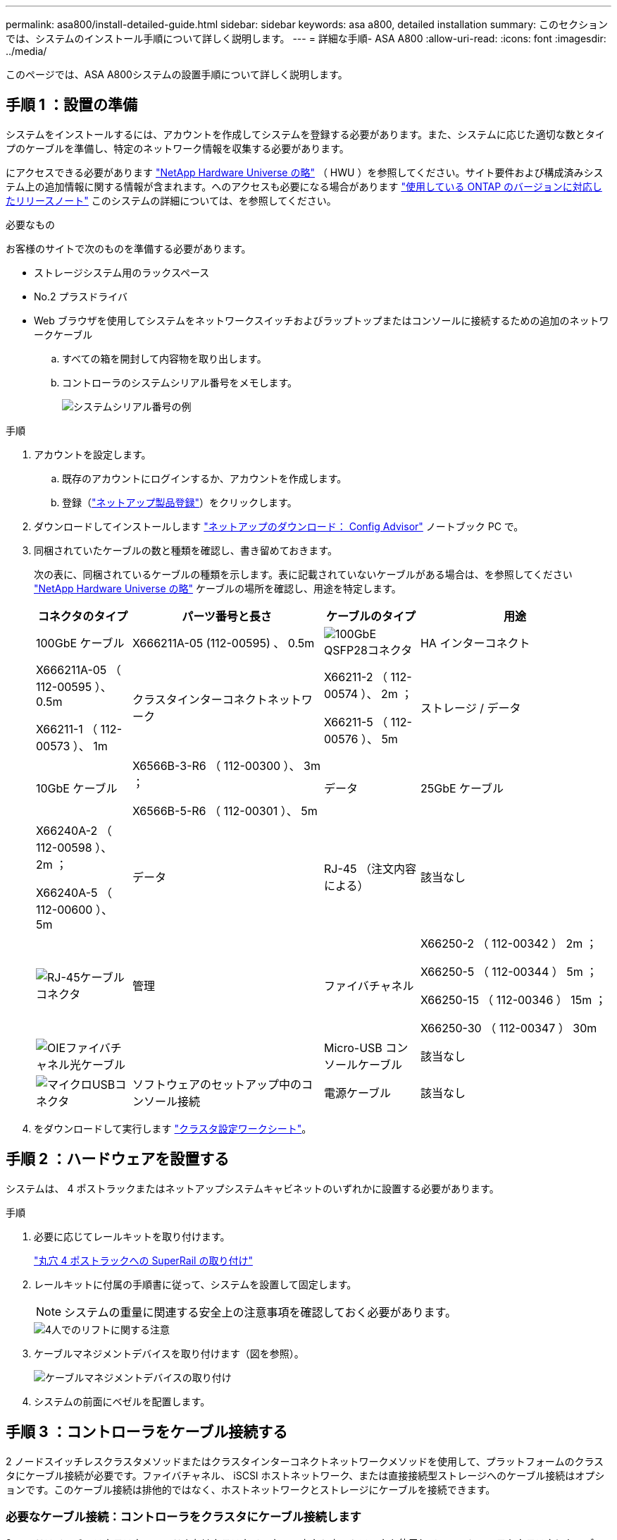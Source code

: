 ---
permalink: asa800/install-detailed-guide.html 
sidebar: sidebar 
keywords: asa a800, detailed installation 
summary: このセクションでは、システムのインストール手順について詳しく説明します。 
---
= 詳細な手順- ASA A800
:allow-uri-read: 
:icons: font
:imagesdir: ../media/


[role="lead"]
このページでは、ASA A800システムの設置手順について詳しく説明します。



== 手順 1 ：設置の準備

システムをインストールするには、アカウントを作成してシステムを登録する必要があります。また、システムに応じた適切な数とタイプのケーブルを準備し、特定のネットワーク情報を収集する必要があります。

にアクセスできる必要があります link:https://hwu.netapp.com["NetApp Hardware Universe の略"^] （ HWU ）を参照してください。サイト要件および構成済みシステム上の追加情報に関する情報が含まれます。へのアクセスも必要になる場合があります link:http://mysupport.netapp.com/documentation/productlibrary/index.html?productID=62286["使用している ONTAP のバージョンに対応したリリースノート"^] このシステムの詳細については、を参照してください。

.必要なもの
お客様のサイトで次のものを準備する必要があります。

* ストレージシステム用のラックスペース
* No.2 プラスドライバ
* Web ブラウザを使用してシステムをネットワークスイッチおよびラップトップまたはコンソールに接続するための追加のネットワークケーブル
+
.. すべての箱を開封して内容物を取り出します。
.. コントローラのシステムシリアル番号をメモします。
+
image::../media/drw_ssn_label.png[システムシリアル番号の例]





.手順
. アカウントを設定します。
+
.. 既存のアカウントにログインするか、アカウントを作成します。
.. 登録（link:https://mysupport.netapp.com/eservice/registerSNoAction.do?moduleName=RegisterMyProduct["ネットアップ製品登録"^]）をクリックします。


. ダウンロードしてインストールします link:https://mysupport.netapp.com/site/tools/tool-eula/activeiq-configadvisor["ネットアップのダウンロード： Config Advisor"^] ノートブック PC で。
. 同梱されていたケーブルの数と種類を確認し、書き留めておきます。
+
次の表に、同梱されているケーブルの種類を示します。表に記載されていないケーブルがある場合は、を参照してください link:https://hwu.netapp.com["NetApp Hardware Universe の略"^] ケーブルの場所を確認し、用途を特定します。

+
[cols="1,2,1,2"]
|===
| コネクタのタイプ | パーツ番号と長さ | ケーブルのタイプ | 用途 


 a| 
100GbE ケーブル
 a| 
X666211A-05 (112-00595) 、 0.5m
 a| 
image:../media/oie_cable100_gbe_qsfp28.png["100GbE QSFP28コネクタ"]
 a| 
HA インターコネクト



 a| 
X666211A-05 （ 112-00595 ）、 0.5m

X66211-1 （ 112-00573 ）、 1m
 a| 
クラスタインターコネクトネットワーク



 a| 
X66211-2 （ 112-00574 ）、 2m ；

X66211-5 （ 112-00576 ）、 5m
 a| 
ストレージ / データ



 a| 
10GbE ケーブル
 a| 
X6566B-3-R6 （ 112-00300 ）、 3m ；

X6566B-5-R6 （ 112-00301 ）、 5m
 a| 
データ



 a| 
25GbE ケーブル
 a| 
X66240A-2 （ 112-00598 ）、 2m ；

X66240A-5 （ 112-00600 ）、 5m
 a| 
データ



 a| 
RJ-45 （注文内容による）
 a| 
該当なし
 a| 
image:../media/oie_cable_rj45.png["RJ-45ケーブルコネクタ"]
 a| 
管理



 a| 
ファイバチャネル
 a| 
X66250-2 （ 112-00342 ） 2m ；

X66250-5 （ 112-00344 ） 5m ；

X66250-15 （ 112-00346 ） 15m ；

X66250-30 （ 112-00347 ） 30m
 a| 
image:../media/oie_cable_fc_optical.png["OIEファイバチャネル光ケーブル"]
 a| 



 a| 
Micro-USB コンソールケーブル
 a| 
該当なし
 a| 
image:../media/oie_cable_micro_usb.png["マイクロUSBコネクタ"]
 a| 
ソフトウェアのセットアップ中のコンソール接続



 a| 
電源ケーブル
 a| 
該当なし
 a| 
image:../media/oie_cable_power.png["電源ケーブル"]
 a| 
システムの電源をオンにします

|===
. をダウンロードして実行します link:https://library.netapp.com/ecm/ecm_download_file/ECMLP2839002["クラスタ設定ワークシート"^]。




== 手順 2 ：ハードウェアを設置する

システムは、 4 ポストラックまたはネットアップシステムキャビネットのいずれかに設置する必要があります。

.手順
. 必要に応じてレールキットを取り付けます。
+
link:../platform-supplemental/superrail-install.html["丸穴 4 ポストラックへの SuperRail の取り付け"]

. レールキットに付属の手順書に従って、システムを設置して固定します。
+

NOTE: システムの重量に関連する安全上の注意事項を確認しておく必要があります。

+
image::../media/drw_affa800_weight_caution.png[4人でのリフトに関する注意]

. ケーブルマネジメントデバイスを取り付けます（図を参照）。
+
image::../media/drw_affa800_install_cable_mgmt.png[ケーブルマネジメントデバイスの取り付け]

. システムの前面にベゼルを配置します。




== 手順 3 ：コントローラをケーブル接続する

2 ノードスイッチレスクラスタメソッドまたはクラスタインターコネクトネットワークメソッドを使用して、プラットフォームのクラスタにケーブル接続が必要です。ファイバチャネル、 iSCSI ホストネットワーク、または直接接続型ストレージへのケーブル接続はオプションです。このケーブル接続は排他的ではなく、ホストネットワークとストレージにケーブルを接続できます。



=== 必要なケーブル接続：コントローラをクラスタにケーブル接続します

2 ノードスイッチレスクラスタメソッドまたはクラスタインターコネクトネットワークを使用して、コントローラをクラスタにケーブル接続します。



==== オプション 1 ： 2 ノードスイッチレスクラスタをケーブル接続

コントローラの管理ネットワークポートはスイッチに接続されます。HA インターコネクトポートとクラスタインターコネクトポートは、両方のコントローラでケーブル接続されます。

.作業を開始する前に
システムとスイッチの接続については、ネットワーク管理者にお問い合わせください。

図の矢印を見て、ケーブルコネクタのプルタブの正しい向きを確認してください。

image::../media/oie_cable_pull_tab_up.png[プルタブ付きケーブルコネクタ（上部）]


NOTE: コネクタを挿入すると、カチッという音がしてコネクタが所定の位置に収まるはずです。音がしない場合は、コネクタを取り外し、回転させてからもう一度試してください。

.手順
. アニメーションまたは表形式の手順を使用して、コントローラとスイッチの間のケーブル接続を完了します。
+
.アニメーション- 2ノードスイッチレスクラスタをケーブル接続
video::edc42447-f721-4cbe-b080-ab0c0123a139[panopto]
+
[cols="10,90"]
|===
| ステップ | 各コントローラモジュールでを実行します 


 a| 
image:../media/icon_square_1_blue.png["番号1"]
 a| 
HA インターコネクトポートをケーブル接続します。

** e0b から e0b
** e1b~e1b
image:../media/drw_affa800_ha_pair_cabling.png["HAペアノケーブルセツゾク"]




 a| 
image:../media/icon_square_2_yellow.png["番号2"]
 a| 
クラスタインターコネクトポートをケーブル接続します。

** e0a から e0a
** e1a ~ e1a
image:../media/drw_affa800_tnsc_clust_cabling.png["2ノードスイッチレスクラスタでのクラスタインターコネクトのケーブル接続"]




 a| 
image:../media/icon_square_3_orange.png["手順 3"]
 a| 
管理ポートを管理ネットワークスイッチにケーブル接続します    image:../media/drw_affa800_mgmt_cabling.png["システム背面の管理ポートの場所を示す図"]



 a| 
image:../media/oie_legend_icon_attn_symbol.png["注意記号"]
 a| 
この時点ではまだ電源コードをプラグに接続しないでください。

|===
. オプションのケーブル接続を行うには、以下を参照してください
+
** <<オプション 1 ： Fibre Channel ホストネットワークにケーブルを接続する>>
** <<オプション 2 ： 10GbE ホストネットワークにケーブルを接続する>>
** <<オプション 3 ：コントローラを 1 台のドライブシェルフにケーブル接続する>>
** <<オプション 4 ：コントローラを 2 台のドライブシェルフにケーブル接続する>>


. システムのセットアップを完了するには、を参照してください link:install-detailed-guide.html#step-4-complete-system-setup-and-configuration["手順 4 ：システムのセットアップと設定を完了する"]。




==== オプション 2 ：スイッチクラスタをケーブル接続する

コントローラのクラスタインターコネクト / 管理ネットワークポートはスイッチに接続され、 HA インターコネクトポートは両方のコントローラでケーブル接続されます。

.作業を開始する前に
システムとスイッチの接続については、ネットワーク管理者にお問い合わせください。

図の矢印を見て、ケーブルコネクタのプルタブの正しい向きを確認してください。

image::../media/oie_cable_pull_tab_up.png[プルタブ付きケーブルコネクタ（上部）]


NOTE: コネクタを挿入すると、カチッという音がしてコネクタが所定の位置に収まるはずです。音がしない場合は、コネクタを取り外し、回転させてからもう一度試してください。

.手順
. アニメーションまたは表形式の手順を使用して、コントローラとスイッチの間のケーブル接続を完了します。
+
.アニメーション-スイッチクラスタをケーブル接続します
video::49e48140-4c5a-4395-a7d7-ab0c0123a10e[panopto]
+
[cols="10,90"]
|===
| ステップ | 各コントローラモジュールでを実行します 


 a| 
image:../media/icon_square_1_blue.png["番号1"]
 a| 
HA インターコネクトポートをケーブル接続します。

** e0b から e0b
** e1b~e1b
image:../media/drw_affa800_ha_pair_cabling.png["HAペアノケーブルセツゾク"]




 a| 
image:../media/icon_square_2_yellow.png["番号2"]
 a| 
クラスタインターコネクトポートを 100GbE クラスタインターコネクトスイッチにケーブル接続します。
** e0a
** e1a
image:../media/drw_affa800_switched_clust_cabling.png["クラスタインターコネクトのケーブル接続"]



 a| 
image:../media/icon_square_3_orange.png["手順 3"]
 a| 
管理ポートを管理ネットワークスイッチにケーブル接続します    image:../media/drw_affa800_mgmt_cabling.png["システム背面の管理ポートの場所を示す図"]



 a| 
image:../media/oie_legend_icon_attn_symbol.png["注意記号"]
 a| 
この時点ではまだ電源コードをプラグに接続しないでください。

|===
. オプションのケーブル接続を行うには、以下を参照してください
+
** <<オプション 1 ： Fibre Channel ホストネットワークにケーブルを接続する>>
** <<オプション 2 ： 10GbE ホストネットワークにケーブルを接続する>>
** <<オプション 3 ：コントローラを 1 台のドライブシェルフにケーブル接続する>>
** <<オプション 4 ：コントローラを 2 台のドライブシェルフにケーブル接続する>>


. システムのセットアップを完了するには、を参照してください link:install-detailed-guide.html#step-4-complete-system-setup-and-configuration["手順 4 ：システムのセットアップと設定を完了する"]。




=== オプションのケーブル接続：ケーブル構成に依存するオプション

オプションで、 Fibre Channel または iSCSI ホストネットワークまたは直接接続型ストレージに、構成に依存するケーブルを接続します。このケーブル接続は排他的ではなく、ホストネットワークおよびストレージにケーブル接続できます。



==== オプション 1 ： Fibre Channel ホストネットワークにケーブルを接続する

コントローラの Fibre Channel ポートは、 Fibre Channel ホストネットワークスイッチに接続されます。

.作業を開始する前に
システムとスイッチの接続については、ネットワーク管理者にお問い合わせください。

図の矢印を見て、ケーブルコネクタのプルタブの正しい向きを確認してください。

image::../media/oie_cable_pull_tab_up.png[プルタブ付きケーブルコネクタ（上部）]


NOTE: コネクタを挿入すると、カチッという音がしてコネクタが所定の位置に収まるはずです。音がしない場合は、コネクタを取り外し、回転させてからもう一度試してください。

[cols="10,90"]
|===
| ステップ | 各コントローラモジュールでを実行します 


 a| 
1.
 a| 
ポート 2a~2d を FC ホストスイッチにケーブル接続します。image:../media/drw_affa800_fc_host_cabling.png["Fibre Channelホストネットワークのケーブル接続"]



 a| 
2.
 a| 
その他のオプションのケーブル接続を行うには、次のいずれかを選択します

* <<オプション 3 ：コントローラを 1 台のドライブシェルフにケーブル接続する>>
* <<オプション 4 ：コントローラを 2 台のドライブシェルフにケーブル接続する>>




 a| 
3.
 a| 
システムのセットアップを完了するには、を参照してください link:install-detailed-guide.html#step-4-complete-system-setup-and-configuration["手順 4 ：システムのセットアップと設定を完了する"]。

|===


==== オプション 2 ： 10GbE ホストネットワークにケーブルを接続する

コントローラの 10GbE ポートは、 10GbE ホストネットワークスイッチに接続されます。

.作業を開始する前に
システムとスイッチの接続については、ネットワーク管理者にお問い合わせください。

図の矢印を見て、ケーブルコネクタのプルタブの正しい向きを確認してください。

image::../media/oie_cable_pull_tab_up.png[プルタブ付きケーブルコネクタ（上部）]


NOTE: コネクタを挿入すると、カチッという音がしてコネクタが所定の位置に収まるはずです。音がしない場合は、コネクタを取り外し、回転させてからもう一度試してください。

[cols="10,90"]
|===
| ステップ | 各コントローラモジュールでを実行します 


 a| 
1.
 a| 
ポート e4A から e4d を 10GbE ホストネットワークスイッチにケーブル接続します。image:../media/drw_affa800_10gbe_host_cabling.png["ホストネットワークのケーブル接続"]



 a| 
2.
 a| 
その他のオプションのケーブル接続を行うには、次のいずれかを選択します

* <<オプション 3 ：コントローラを 1 台のドライブシェルフにケーブル接続する>>
* <<オプション 4 ：コントローラを 2 台のドライブシェルフにケーブル接続する>>




 a| 
3.
 a| 
システムのセットアップを完了するには、を参照してください link:install-detailed-guide.html#step-4-complete-system-setup-and-configuration["手順 4 ：システムのセットアップと設定を完了する"]。

|===


==== オプション 3 ：コントローラを 1 台のドライブシェルフにケーブル接続する

各コントローラを、 NS224 ドライブシェルフの NSM モジュールにケーブル接続する必要があります。

.作業を開始する前に
図の矢印を見て、ケーブルコネクタのプルタブの正しい向きを確認してください。

image::../media/oie_cable_pull_tab_up.png[プルタブ付きケーブルコネクタ（上部）]


NOTE: コネクタを挿入すると、カチッという音がしてコネクタが所定の位置に収まるはずです。音がしない場合は、コネクタを取り外し、回転させてからもう一度試してください。

アニメーションまたは表形式の手順を使用して、1台のシェルフにコントローラをケーブル接続します。

.アニメーション-コントローラを1台のドライブシェルフにケーブル接続します
video::09dade4f-00bd-4d41-97d7-ab0c0123a0b4[panopto]
[cols="10,90"]
|===
| ステップ | 各コントローラモジュールでを実行します 


 a| 
image:../media/icon_square_1_blue.png["番号1"]
 a| 
コントローラ A をシェルフにケーブル接続します。    image:../media/drw_affa800_1shelf_cabling_a.png["1台のシェルフへのコントローラのケーブル接続"]



 a| 
image:../media/icon_square_2_yellow.png["番号2"]
 a| 
コントローラ B をシェルフにケーブル接続します。    image:../media/drw_affa800_1shelf_cabling_b.png["コントロオラBトタンイチノシエルフノケエフル"]

|===
システムのセットアップを完了するには、を参照してください link:install-detailed-guide.html#step-4-complete-system-setup-and-configuration["手順 4 ：システムのセットアップと設定を完了する"]。



==== オプション 4 ：コントローラを 2 台のドライブシェルフにケーブル接続する

各コントローラを両方の NS224 ドライブシェルフの NSM モジュールにケーブル接続する必要があります。

.作業を開始する前に
図の矢印を見て、ケーブルコネクタのプルタブの正しい向きを確認してください。

image::../media/oie_cable_pull_tab_up.png[プルタブ付きケーブルコネクタ（上部）]


NOTE: コネクタを挿入すると、カチッという音がしてコネクタが所定の位置に収まるはずです。音がしない場合は、コネクタを取り外し、回転させてからもう一度試してください。

アニメーションまたは表形式の手順を使用して、2台のドライブシェルフにコントローラをケーブル接続します。

.アニメーション-コントローラを2台のドライブシェルフにケーブル接続します
video::fe50ac38-9375-4e6b-85af-ab0c0123a0e0[panopto]
[cols="10,90"]
|===
| ステップ | 各コントローラモジュールでを実行します 


 a| 
image:../media/icon_square_1_blue.png["番号1"]
 a| 
コントローラ A をシェルフにケーブル接続します。    image:../media/drw_affa800_2shelf_cabling_a.png["コントロオラAト2シエルフノケエフル"]



 a| 
image:../media/icon_square_2_yellow.png["番号2"]
 a| 
コントローラ B をシェルフにケーブル接続します。    image:../media/drw_affa800_2shelf_cabling_b.png["コントローラBと2台のシェルフのケーブル接続"]

|===
システムのセットアップを完了するには、を参照してください link:install-detailed-guide.html#step-4-complete-system-setup-and-configuration["手順 4 ：システムのセットアップと設定を完了する"]。



== 手順 4 ：システムのセットアップと設定を完了する

スイッチとラップトップのみを接続したクラスタ検出を使用するか、システムのコントローラに直接接続してから管理スイッチに接続して、システムのセットアップと設定を実行します。



=== オプション 1 ：ネットワーク検出が有効になっている場合は、システムのセットアップと設定を実行する

ラップトップでネットワーク検出が有効になっている場合は、クラスタの自動検出を使用してシステムのセットアップと設定を実行できます。

.手順
. 電源コードをコントローラの電源装置に接続し、さらに別の回路の電源に接続します。
+
システムがブートを開始します。初回のブートには最大 8 分かかる場合があります。

. ラップトップでネットワーク検出が有効になっていることを確認します。
+
詳細については、ラップトップのオンラインヘルプを参照してください。

. アニメーションに従って、ラップトップを管理スイッチに接続します。
+
.アニメーション-ラップトップを管理スイッチに接続します
video::d61f983e-f911-4b76-8b3a-ab1b0066909b[panopto]
. 検出する ONTAP アイコンを選択します。
+
image::../media/drw_autodiscovery_controler_select.png[ONTAPアイコンの選択]

+
.. エクスプローラを開きます。
.. 左側のペインで、 *Network* をクリックします。
.. 右クリックし、 * 更新 * を選択します。
.. いずれかの ONTAP アイコンをダブルクリックし、画面に表示された証明書を受け入れます。
+

NOTE: 「 XXXXX 」は、ターゲットノードのシステムシリアル番号です。

+
System Manager が開きます。



. System Manager のセットアップガイドを使用して、で収集したデータを基にシステムを設定します link:https://library.netapp.com/ecm/ecm_download_file/ECMLP2862613["『 ONTAP 構成ガイド』"^]。
. Config Advisor を実行してシステムの健全性を確認します。
. 初期設定が完了したら、ONTAPのその他の機能の設定についてに進みます https://docs.netapp.com/us-en/ontap/index.html["ONTAP 9 のドキュメント"^]。




=== オプション 2 ：ネットワーク検出が有効になっていない場合は、システムのセットアップと設定を実行する

ラップトップでネットワーク検出が有効になっていない場合は、このタスクを使用して設定とセットアップを実行する必要があります。

.手順
. ラップトップまたはコンソールをケーブル接続して設定します。
+
.. ラップトップまたはコンソールのコンソールポートを、 115 、 200 ボー、 N-8-1 に設定します。
+

NOTE: コンソールポートの設定方法については、ラップトップまたはコンソールのオンラインヘルプを参照してください。

.. ラップトップまたはコンソールにコンソールケーブルを接続し、システムに付属のコンソールケーブルを使用してコントローラのコンソールポートに接続します。
+
image::../media/drw_console_connect_affa800.png[コンソールポートへの接続]

.. ラップトップまたはコンソールを管理サブネット上のスイッチに接続します。
+
image::../media/drw_client_mgmt_subnet_affa800.png[ラップトップマタハコンソールヲカンリサブネットノスイッチニセツゾク]

.. 管理サブネット上の TCP / IP アドレスをラップトップまたはコンソールに割り当てます。


. 電源コードをコントローラの電源装置に接続し、さらに別の回路の電源に接続します。
+
システムがブートを開始します。初回のブートには最大 8 分かかる場合があります。

. いずれかのノードに初期ノード管理 IP アドレスを割り当てます。
+
[cols="1,2"]
|===
| 管理ネットワークでの DHCP の状況 | 作業 


 a| 
を設定します
 a| 
新しいコントローラに割り当てられた IP アドレスを記録します。



 a| 
未設定
 a| 
.. PuTTY 、ターミナルサーバ、または環境に対応した同等の機能を使用して、コンソールセッションを開きます。
+

NOTE: PuTTY の設定方法がわからない場合は、ラップトップまたはコンソールのオンラインヘルプを確認してください。

.. スクリプトからプロンプトが表示されたら、管理 IP アドレスを入力します。


|===
. ラップトップまたはコンソールで、 System Manager を使用してクラスタを設定します。
+
.. ブラウザでノード管理 IP アドレスを指定します。
+

NOTE: アドレスの形式は、 +https://x.x.x.x+ です。

.. で収集したデータを使用してシステムを設定します link:https://library.netapp.com/ecm/ecm_download_file/ECMLP2862613["『 ONTAP 構成ガイド』"^]。


. Config Advisor を実行してシステムの健全性を確認します。
. 初期設定が完了したら、ONTAPのその他の機能の設定についてに進みます https://docs.netapp.com/us-en/ontap/index.html["ONTAP 9 のドキュメント"^]。

